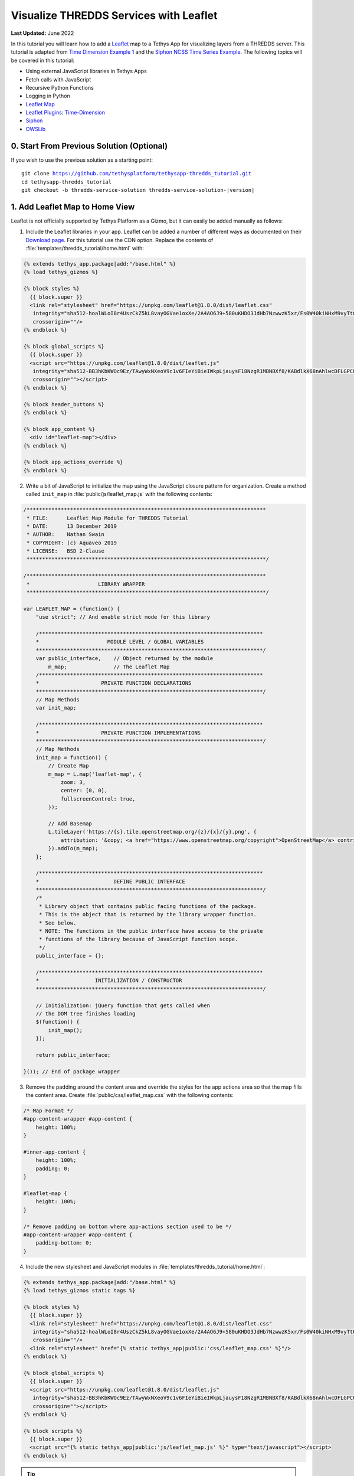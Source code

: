 ***************************************
Visualize THREDDS Services with Leaflet
***************************************

**Last Updated:** June 2022

In this tutorial you will learn how to add a `Leaflet <https://leafletjs.com/>`_ map to a Tethys App for visualizing layers from a THREDDS server. This tutorial is adapted from `Time Dimension Example 1 <https://github.com/socib/Leaflet.TimeDimension/blob/master/examples/js/example1.js>`_ and the `Siphon NCSS Time Series Example <https://unidata.github.io/siphon/latest/examples/ncss/NCSS_Timeseries_Examples.html#sphx-glr-examples-ncss-ncss-timeseries-examples-py>`_. The following topics will be covered in this tutorial:

* Using external JavaScript libraries in Tethys Apps
* Fetch calls with JavaScript
* Recursive Python Functions
* Logging in Python
* `Leaflet Map <https://leafletjs.com/>`_
* `Leaflet Plugins <https://leafletjs.com/plugins.html>`_: `Time-Dimension <https://github.com/socib/Leaflet.TimeDimension>`_
* `Siphon <https://unidata.github.io/siphon/latest/index.html>`_
* `OWSLib <https://geopython.github.io/OWSLib/>`_

.. figure:: ./resources/visualize_leaflet_solution.png
    :width: 800px
    :align: center


0. Start From Previous Solution (Optional)
==========================================

If you wish to use the previous solution as a starting point:

.. parsed-literal::

    git clone https://github.com/tethysplatform/tethysapp-thredds_tutorial.git
    cd tethysapp-thredds_tutorial
    git checkout -b thredds-service-solution thredds-service-solution-|version|


1. Add Leaflet Map to Home View
===============================

Leaflet is not officially supported by Tethys Platform as a Gizmo, but it can easily be added manually as follows:

1. Include the Leaflet libraries in your app. Leaflet can be added a number of different ways as documented on their `Download page <https://leafletjs.com/download.html>`_. For this tutorial use the CDN option. Replace the contents of :file:`templates/thredds_tutorial/home.html` with:

.. code-block:: html+django

    {% extends tethys_app.package|add:"/base.html" %}
    {% load tethys_gizmos %}

    {% block styles %}
      {{ block.super }}
      <link rel="stylesheet" href="https://unpkg.com/leaflet@1.8.0/dist/leaflet.css"
       integrity="sha512-hoalWLoI8r4UszCkZ5kL8vayOGVae1oxXe/2A4AO6J9+580uKHDO3JdHb7NzwwzK5xr/Fs0W40kiNHxM9vyTtQ=="
       crossorigin=""/>
    {% endblock %}

    {% block global_scripts %}
      {{ block.super }}
      <script src="https://unpkg.com/leaflet@1.8.0/dist/leaflet.js"
       integrity="sha512-BB3hKbKWOc9Ez/TAwyWxNXeoV9c1v6FIeYiBieIWkpLjauysF18NzgR1MBNBXf8/KABdlkX68nAhlwcDFLGPCQ=="
       crossorigin=""></script>
    {% endblock %}

    {% block header_buttons %}
    {% endblock %}

    {% block app_content %}
      <div id="leaflet-map"></div>
    {% endblock %}

    {% block app_actions_override %}
    {% endblock %}

2. Write a bit of JavaScript to initialize the map using the JavaScript closure pattern for organization. Create a method called ``init_map`` in :file:`public/js/leaflet_map.js` with the following contents:

.. code-block:: javascript

    /*****************************************************************************
     * FILE:      Leaflet Map Module for THREDDS Tutorial
     * DATE:      13 December 2019
     * AUTHOR:    Nathan Swain
     * COPYRIGHT: (c) Aquaveo 2019
     * LICENSE:   BSD 2-Clause
     *****************************************************************************/

    /*****************************************************************************
     *                      LIBRARY WRAPPER
     *****************************************************************************/

    var LEAFLET_MAP = (function() {
        "use strict"; // And enable strict mode for this library

        /************************************************************************
        *                      MODULE LEVEL / GLOBAL VARIABLES
        *************************************************************************/
        var public_interface,    // Object returned by the module
            m_map;               // The Leaflet Map
        /************************************************************************
        *                    PRIVATE FUNCTION DECLARATIONS
        *************************************************************************/
        // Map Methods
        var init_map;

        /************************************************************************
        *                    PRIVATE FUNCTION IMPLEMENTATIONS
        *************************************************************************/
        // Map Methods
        init_map = function() {
            // Create Map
            m_map = L.map('leaflet-map', {
                zoom: 3,
                center: [0, 0],
                fullscreenControl: true,
            });

            // Add Basemap
            L.tileLayer('https://{s}.tile.openstreetmap.org/{z}/{x}/{y}.png', {
                attribution: '&copy; <a href="https://www.openstreetmap.org/copyright">OpenStreetMap</a> contributors'
            }).addTo(m_map);
        };

        /************************************************************************
        *                        DEFINE PUBLIC INTERFACE
        *************************************************************************/
        /*
         * Library object that contains public facing functions of the package.
         * This is the object that is returned by the library wrapper function.
         * See below.
         * NOTE: The functions in the public interface have access to the private
         * functions of the library because of JavaScript function scope.
         */
        public_interface = {};

        /************************************************************************
        *                  INITIALIZATION / CONSTRUCTOR
        *************************************************************************/

        // Initialization: jQuery function that gets called when
        // the DOM tree finishes loading
        $(function() {
            init_map();
        });

        return public_interface;

    }()); // End of package wrapper

3. Remove the padding around the content area and override the styles for the app actions area so that the map fills the content area. Create :file:`public/css/leaflet_map.css` with the following contents:

.. code-block:: css

    /* Map Format */
    #app-content-wrapper #app-content {
        height: 100%;
    }

    #inner-app-content {
        height: 100%;
        padding: 0;
    }

    #leaflet-map {
        height: 100%;
    }

    /* Remove padding on bottom where app-actions section used to be */
    #app-content-wrapper #app-content {
        padding-bottom: 0;
    }

4. Include the new stylesheet and JavaScript modules in :file:`templates/thredds_tutorial/home.html`:

.. code-block:: html+django

    {% extends tethys_app.package|add:"/base.html" %}
    {% load tethys_gizmos static tags %}

    {% block styles %}
      {{ block.super }}
      <link rel="stylesheet" href="https://unpkg.com/leaflet@1.8.0/dist/leaflet.css"
       integrity="sha512-hoalWLoI8r4UszCkZ5kL8vayOGVae1oxXe/2A4AO6J9+580uKHDO3JdHb7NzwwzK5xr/Fs0W40kiNHxM9vyTtQ=="
       crossorigin=""/>
      <link rel="stylesheet" href="{% static tethys_app|public:'css/leaflet_map.css' %}"/>
    {% endblock %}

    {% block global_scripts %}
      {{ block.super }}
      <script src="https://unpkg.com/leaflet@1.8.0/dist/leaflet.js"
       integrity="sha512-BB3hKbKWOc9Ez/TAwyWxNXeoV9c1v6FIeYiBieIWkpLjauysF18NzgR1MBNBXf8/KABdlkX68nAhlwcDFLGPCQ=="
       crossorigin=""></script>
    {% endblock %}

    {% block scripts %}
      {{ block.super }}
      <script src="{% static tethys_app|public:'js/leaflet_map.js' %}" type="text/javascript"></script>
    {% endblock %}

.. tip::

    Load the ``static`` library and use the ``static`` tag to reference scripts, stylesheets, and other resources in your ``public`` directory.

5. Remove superfluous navigation links in :file:`templates/thredds_tutorial/base.html`:

.. code-block:: html+django

    {% block app_navigation_items %}
    {% endblock %}

6. Verify that the Leaflet map is now in the app. Browse to `<http://localhost:8000/apps/thredds-tutorial>`_ in a web browser and login if necessary. The leaflet map should appear in the content area of the app and fill it.

2. Create Controls for Selecting Datasets
=========================================

In this step, you'll create controls to allow the user to search for and select a dataset and variable to visualize on the map. THREDDS WMS services provide a number of color ramps and styles out-of-the-box. You'll also create a control for changing the style of the layer.

1. Define gizmos for the dataset selection controls in the ``home`` controller of :file:`controllers.py`. Replace the contents of :file:`controllers.py` with:

.. code-block:: python

    from django.shortcuts import render
    from tethys_sdk.routing import controller
    from tethys_sdk.gizmos import SelectInput


    @controller
    def home(request):
        """
        Controller for the app home page.
        """
        # Retrieve dataset options from the THREDDS service
        datasets = []

        dataset_select = SelectInput(
            display_text='Dataset',
            name='dataset',
            multiple=False,
            options=datasets,
            initial=None,
            select2_options={
                'placeholder': 'Select a dataset',
                'allowClear': False
            }
        )

        variable_select = SelectInput(
            display_text='Variable',
            name='variable',
            multiple=False,
            options=(),
            select2_options={
                'placeholder': 'Select a variable',
                'allowClear': False
            }
        )

        style_select = SelectInput(
            display_text='Style',
            name='style',
            multiple=False,
            options=(),
            select2_options={
                'placeholder': 'Select a style',
                'allowClear': False
            }
        )

        context = {
            'dataset_select': dataset_select,
            'variable_select': variable_select,
            'style_select': style_select,
        }
        return render(request, 'thredds_tutorial/home.html', context)

2. Add the controls to the ``app_navigation_items`` block in :file:`templates/thredds_tutorial/home.html`:

.. code-block:: html+django

    {% block app_navigation_items %}
      <li class="title">Query</li>
      {% gizmo dataset_select %}
      {% gizmo variable_select %}
      {% gizmo style_select %}
    {% endblock %}


3. Left align the section titles in the navigation by adding the following to :file:`public/css/main.css`:

.. code-block:: css

    #app-content-wrapper #app-content #app-navigation .nav li.title {
        padding-left: 0;
    }

4. Verify that the controls are in the app and functioning properly. Browse to `<http://localhost:8000/apps/thredds-tutorial>`_ in a web browser and login if necessary. There should be three controls in the app navigation area on the left: **Dataset**, **Variable**, and **Style**.

.. tip::

    If the app navigation window is not open, use the hamburger menu next to the app icon to open it.

3. Initialize Dataset Select Control
====================================

At this point the select controls are empty and don't do anything. In this step, you'll query the THREDDS service to populate the dataset select control with a list of available datasets to visualize. You'll narrow the query to only those datasets that have the WMS service enabled.

1. Create a new Python module :file:`thredds_methods.py` with the following contents:

.. code-block:: python

    def parse_datasets(catalog):
        """
        Collect all available datasets that have the WMS service enabled.

        Args:
            catalog(siphon.catalog.TDSCatalog): A Siphon catalog object bound to a valid THREDDS service.

        Returns:
            list<2-tuple<dataset_name, wms_url>: One 2-tuple for each dataset.
        """
        datasets = []

        for dataset_name, dataset_obj in catalog.datasets.items():
            dataset_wms_url = dataset_obj.access_urls.get('wms', None)
            if dataset_wms_url:
                datasets.append((dataset_name, f'{dataset_name};{dataset_wms_url}'))

        for _, catalog_obj in catalog.catalog_refs.items():
            d = parse_datasets(catalog_obj.follow())
            datasets.extend(d)

        return datasets

.. note::

    This function is recursive, meaning it calls itself. Since THREDDS datasets can be located at arbitrary paths, sometimes nested in deep folder hierarchies, the function needs to be able to follow the paths down to find all the datasets. In this case, it searches for both datasets and new catalogs. When it encounters a new catalog, it calls itself again, initiating a search for dataset and new catalogs at that level. The dataset are collected and returned back up the call stack.

.. tip::

    Depending on the size of the catalog and the connection speed, this function can take quite bit of time to parse all of the datasets. This can be especially annoying when developing. One strategy to deal with slow catalog services during development is to temporarily mock the data.

    If you print the data returned by the function and copy it into a temporary variable, you can have the function return that instead. Then the function will run instantaneously during development. Don't forget to change the code back when you are done.

    Mocking the data look something like this:

    .. code-block:: python

        temp_datasets = [('Full Collection (Reference / Forecast Time) Dataset',
                          'Full Collection (Reference / Forecast Time) '
                          'Dataset;https://thredds.ucar.edu/thredds/wms/grib/NCEP/GFS/Global_0p5deg/TwoD'),
                         ('Best GFS Half Degree Forecast Time Series',
                          'Best GFS Half Degree Forecast Time '
                          'Series;https://thredds.ucar.edu/thredds/wms/grib/NCEP/GFS/Global_0p5deg/Best'),
                         ('Latest Collection for GFS Half Degree Forecast',
                          'Latest Collection for GFS Half Degree Forecast;https://thredds.ucar.edu/thredds/wms/grib/NCEP/GFS/Global_0p5deg/GFS_Global_0p5deg_20200228_0000.grib2')]


        def parse_datasets(catalog):
            """
            Collect all available datasets that have the WMS service enabled.

            Args:
                catalog(siphon.catalog.TDSCatalog): A Siphon catalog object bound to a valid THREDDS service.

            Returns:
                list<2-tuple<dataset_name, wms_url>: One 2-tuple for each dataset.
            """
            # datasets = []
            #
            # for dataset_name, dataset_obj in catalog.datasets.items():
            #     dataset_wms_url = dataset_obj.access_urls.get('wms', None)
            #     if dataset_wms_url:
            #         datasets.append((dataset_name, f'{dataset_name};{dataset_wms_url}'))
            #
            # for _, catalog_obj in catalog.catalog_refs.items():
            #     d = parse_datasets(catalog_obj.follow())
            #     datasets.extend(d)
            #
            # return datasets
            # TODO: DON'T FORGET TO UNCOMMENT
            return temp_datasets

    Handling the slow connection or large catalog problem in production is trickier. One option would be to implement a cache. A simple caching mechanism could be implemented by writing the results to a file the first time the function is called and then loading the results from that file every time after that. This introduces new problem though: how do you update the cache when the catalog updates?

    If your app requires only a specific subset of datasets and the entire THREDDS catalog, then it would probably be better to provide a list of hard-coded datasets, similar to what was done in the Google Earth Engine tutorial. How you handle this problem is ultimately dependent on the needs of your application.


2. Modify the ``home`` controller in :file:`controllers.py` to call the ``parse_datasets`` function to get a list of all datasets available on the THREDDS service:

.. code-block:: python

    from django.shortcuts import render
    from tethys_sdk.routing import controller
    from tethys_sdk.gizmos import SelectInput
    from .app import ThreddsTutorial as app
    from .thredds_methods import parse_datasets

.. code-block:: python

    @controller
    def home(request):
        """
        Controller for the app home page.
        """
        catalog = app.get_spatial_dataset_service(app.THREDDS_SERVICE_NAME, as_engine=True)

        # Retrieve dataset options from the THREDDS service
        print('Retrieving Datasets...')
        datasets = parse_datasets(catalog)
        initial_dataset_option = datasets[0]
        from pprint import pprint
        pprint(datasets)
        pprint(initial_dataset_option)

        dataset_select = SelectInput(
            display_text='Dataset',
            name='dataset',
            multiple=False,
            options=datasets,
            initial=initial_dataset_option,
            select2_options={
                'placeholder': 'Select a dataset',
                'allowClear': False
            }
        )

        ...

.. tip::

    If you encounter HTTPS/SSL verification issues (e.g. due to using a self-signed SSL certificate during development), you may want to disable SSL verification of the THREDDS catalog engine. To do so, import the Siphon session manager and then set the ``verify`` setting to ``False`` before retrieving your catalog engine:

    .. code-block:: python

        from siphon.http_util import session_manager
        session_manager.set_session_options(verify=False)
        catalog = app.get_spatial_dataset_service('my_thredds_service', as_engine=True)

    .. warning::

        DO NOT DISABLE SSL VERIFICATION FOR APPS IN PRODUCTION.

3. Verify that ``home`` controller is using the new ``parse_dataset`` function to find THREDDS datasets. Browse to `<http://localhost:8000/apps/thredds-tutorial>`_ in a web browser and login if necessary. After the home page loads, inspect the log messages in the terminal where Tethys is running. The ``pprint`` calls in our controller should print the object being returned from the ``parse_dataset`` function in the terminal. It should also populate the options for the **Dataset** control.

4. Create Endpoint for Getting Available WMS Layers
===================================================

Each time a new dataset is selected, the options in the variable and style controls need to be updated to match the variables and styles of the new dataset. This information can be found by querying the WMS endpoint of the dataset provided by THREDDS. Querying the WMS endpoint is most easily accomplished by using the `OWSLib <https://geopython.github.io/OWSLib/>`_ Python library. In this step you will implement a new controller that will use OWSLib to retrieve the information and call it using ``fetch`` anytime a new dataset is selected.

1. Add the following ``get_layers_for_wms`` function to :file:`thredds_methods.py`:

.. code-block:: python

    from owslib.wms import WebMapService

.. code-block:: python

    def get_layers_for_wms(wms_url):
        """
        Retrieve metadata from a WMS service including layers, available styles, and the bounding box.

        Args:
            wms_url(str): URL to the WMS service endpoint.

        Returns:
            dict<layer_name:dict<styles,bbox>>: A dictionary with a key for each WMS layer available and a dictionary value containing metadata about the layer.
        """
        wms = WebMapService(wms_url)
        layers = wms.contents
        from pprint import pprint
        print('WMS Contents:')
        pprint(layers)

        layers_dict = dict()
        for layer_name, layer in layers.items():
            layer_styles = layer.styles
            layer_bbox = layer.boundingBoxWGS84
            leaflet_bbox = [[layer_bbox[1], layer_bbox[0]], [layer_bbox[3], layer_bbox[2]]]
            layers_dict.update({
                layer_name: {
                    'styles': layer_styles,
                    'bbox': leaflet_bbox
                }
            })

        print('Layers Dict:')
        pprint(layers_dict)
        return layers_dict

.. tip::

    If you encounter HTTPS/SSL verification issues (e.g. due to using a self-signed SSL certificate during development), you may want to disable SSL verification of the ``WebMapService`` engine. To do so, import the OWSLib ``Authentication`` class and create an ``auth`` object with ``verify`` set to ``False``. Then pass this ``auth`` object to the ``WebMapService`` constructor:

    .. code-block:: python

        from owslib.util import Authentication
        auth = Authentication(verify=False)
        wms = WebMapService(wms_url, auth=auth)

    .. note::

        At the time of writing there was an open issue with the ``verify`` parameter of an ``Authentication`` object being negated when set to ``False``, making this work around not work. See: `OWSLib Issue 609 <https://github.com/geopython/OWSLib/issues/609>`_.

    .. warning::

        DO NOT DISABLE SSL VERIFICATION FOR APPS IN PRODUCTION.

2. Create the ``get_wms_layers`` controller in :file:`controllers.py`:

.. code-block:: python

    from django.http import HttpResponseNotAllowed, JsonResponse
    from .thredds_methods import parse_datasets, get_layers_for_wms

.. code-block:: python

    @controller
    def get_wms_layers(request):
        json_response = {'success': False}

        if request.method != 'GET':
            return HttpResponseNotAllowed(['GET'])

        try:
            wms_url = request.GET.get('wms_url', None)

            print(f'Retrieving layers for: {wms_url}')
            layers = get_layers_for_wms(wms_url)

            json_response.update({
                'success': True,
                'layers': layers
            })

        except Exception:
            json_response['error'] = f'An unexpected error has occurred. Please try again.'

        return JsonResponse(json_response)

5. Stub Out the Variable and Style Control JavaScript Methods
=============================================================

In this step you will use the new ``get-wms-layers`` endpoint to get a list of layers and their attributes (e.g. styles) to update the variable and style controls.

1. Add the following new variables to the *MODULE LEVEL / GLOBAL VARIABLES* section of :file:`public/js/leafet_map.js`:

.. code-block:: javascript

    var m_layer_meta,        // Map of layer metadata indexed by variable
        m_curr_dataset,      // The current selected dataset
        m_curr_variable,     // The current selected variable/layer
        m_curr_style,        // The current selected style
        m_curr_wms_url;      // The current WMS url


2. Add the following module function declarations to the *PRIVATE FUNCTION DECLARATIONS* section of :file:`public/js/leafet_map.js`:

.. code-block:: javascript

    // Control Methods
    var init_controls, update_variable_control, update_style_control;

3. Add the following module function stubs to the *PRIVATE FUNCTION IMPLEMENTATIONS* section of :file:`public/js/leafet_map.js`, just below the ``init_map`` method:

.. code-block:: javascript

    // Control Methods
    init_controls = function() {
        console.log('Initializing controls...');
    };

    // Query the current WMS for available layers and add them to the variable control
    update_variable_control = function() {
        console.log('Updating variable control...');
    };

    // Update the available style options on the style control
    update_style_control = function() {
        console.log('Updating style control...');
    };

.. note::

    These functions are method stubs that will be implemented in the following steps.

4. Call the ``init_controls`` method when the module initializes. **Replace** the *INITIALIZATION / CONSTRUCTOR* section of :file:`public/js/leafet_map.js` with the following updated implementation:

.. code-block:: javascript

    /************************************************************************
    *                  INITIALIZATION / CONSTRUCTOR
    *************************************************************************/

    // Initialization: jQuery function that gets called when
    // the DOM tree finishes loading
    $(function() {
        init_map();
        init_controls();
    });

6. Implement Variable and Style Control Methods
===============================================

In this step you will implement the dataset controll JavaScript methods in :file:`public/js/leaflet_map.js`.

Here is a brief explanation of each method that will be implemented in this step:

* **init_controls**: adds on-change handlers for each control so that you can implement the logic that happens whenever a control is changed. Called when the module initializes after page load.
* **update_variable_control**: will call the new ``get-wms-layers`` endpoint and create new select options for the variable control with the returned list of layers. It will also save the layer data for use by other methods.
* **update_style_control**: will use the saved layer metadata to generate style options for the style select.

1. **Replace** the ``init_controls`` method stub in :file:`public/js/leaflet_map.js` with the following implementation:

.. code-block:: javascript

    init_controls = function() {
        // Define what happens when the dataset select input changes
        $('#dataset').on('change', function() {
            let dataset_wms = $('#dataset').val();
            let dataset_wms_parts = dataset_wms.split(';');
            m_curr_dataset = dataset_wms_parts[0];
            m_curr_wms_url = dataset_wms_parts[1];

            // Update variable control with layers provided by the new WMS
            update_variable_control();
        });

        // Define what happens when the variable select input changes
        $('#variable').on('change', function() {
            m_curr_variable = $('#variable').val();

            // Update the styles
            update_style_control();
        });

        // Define what happens when the style select input changes
        $('#style').on('change', function() {
            m_curr_style = $('#style').val();
        });

        $('#dataset').trigger('change');
    };

2. **Replace** the ``update_variable_control`` method stub in :file:`public/js/leaflet_map.js` with the following implementation:

.. code-block:: javascript

    update_variable_control = function() {
        // Use REST endpoint to get WMS layers
        fetch('./get-wms-layers/?' + new URLSearchParams({'wms_url': m_curr_wms_url}))
          .then((response) => response.json())
          .then((data) => {
            if (!data.success) {
                console.log('An unexpected error occurred!');
                return;
            }

            // Clear current variable select options
            $('#variable').select2().empty();

            // Save layer metadata
            m_layer_meta = data.layers;

            // Create new variable select options
            let first_option = true;
            for (var layer in data.layers) {
                if (first_option) {
                    m_curr_variable = layer;
                }

                let new_option = new Option(layer, layer, first_option, first_option);
                $('#variable').append(new_option);
                first_option = false;
            }

            // Trigger a change to refresh the select box
            $('#variable').trigger('change');
          });
    };


3. **Replace** the ``update_style_control`` method stub in :file:`public/js/leaflet_map.js` with the following implementation:

.. code-block:: javascript

    update_style_control = function() {
        let first_option = true;
        for (var style in m_layer_meta[m_curr_variable].styles) {
            if (first_option) {
                m_curr_style = style;
            }

            let new_option = new Option(style, style, first_option, first_option);
            $('#style').append(new_option);
            first_option = false;
        }

        $('#style').trigger('change');
    };

4. Verify that the **Variable** and **Style** controls are updated properly when the dataset changes. Browse to `<http://localhost:8000/apps/thredds-tutorial>`_ in a web browser and login if necessary. Use the **Dataset** control to select a new dataset and verify that the **Variable** and **Style** options update accordingly. Inspect the terminal where Tethys is running to see the output from the print statement we added for debugging in Step 4.

7. Add Time-Dimension Plugin to Leaflet Map
===========================================

Many of the datasets hosted on THREDDS servers have time as a dimension. In this step you will add the Time-Dimension plugin to the Leaflet map so that it can visualize data with the time dimension. The plugin adds a time slider control to the map and provides a way to load and visualize WMS layers with a time dimension.

1. Include the `Time-Dimension <https://github.com/socib/Leaflet.TimeDimension>`_ Leaflet plugin libraries to :file:`templates/thredds_tutorial/home.html`:

.. code-block:: html+django

    {% block styles %}
      {{ block.super }}
      <link rel="stylesheet" href="https://unpkg.com/leaflet@1.8.0/dist/leaflet.css"
       integrity="sha512-hoalWLoI8r4UszCkZ5kL8vayOGVae1oxXe/2A4AO6J9+580uKHDO3JdHb7NzwwzK5xr/Fs0W40kiNHxM9vyTtQ=="
       crossorigin=""/>
      <link rel="stylesheet" href="https://cdn.jsdelivr.net/npm/leaflet-timedimension@1.1.1/dist/leaflet.timedimension.control.min.css" />
      <link rel="stylesheet" href="{% static tethys_app|public:'css/leaflet_map.css' %}"/>
    {% endblock %}

    {% block global_scripts %}
      {{ block.super }}
      <script src="https://unpkg.com/leaflet@1.8.0/dist/leaflet.js"
       integrity="sha512-BB3hKbKWOc9Ez/TAwyWxNXeoV9c1v6FIeYiBieIWkpLjauysF18NzgR1MBNBXf8/KABdlkX68nAhlwcDFLGPCQ=="
       crossorigin=""></script>
      <script type="text/javascript" src="https://cdn.jsdelivr.net/npm/iso8601-js-period@0.2.1/iso8601.min.js"></script>
      <script type="text/javascript" src="https://cdn.jsdelivr.net/npm/leaflet-timedimension@1.1.1/dist/leaflet.timedimension.min.js"></script>
    {% endblock %}

2. Enable the Time Dimension control when initializing the map by **replacing** the ``init_map`` method in :file:`public/js/leaflet_map.js` with this updated implementation:

.. code-block:: javascript

    init_map = function() {
        // Create Map
        m_map = L.map('leaflet-map', {
            zoom: 3,
            center: [0, 0],
            fullscreenControl: true,
            timeDimension: true,
            timeDimensionControl: true
        });

        // Add Basemap
        L.tileLayer('https://{s}.tile.openstreetmap.org/{z}/{x}/{y}.png', {
            attribution: '&copy; <a href="https://www.openstreetmap.org/copyright">OpenStreetMap</a> contributors'
        }).addTo(m_map);
    };

3. Verify that the Time-Dimension control is enabled. Browse to `<http://localhost:8000/apps/thredds-tutorial>`_ in a web browser and login if necessary. There should now be a time slider control at the bottom of the map.

8. Add Selected Dataset Layer to Map
====================================

In this step, you'll create the ``update_layer`` method that will add the THREDDS dataset WMS layer to the Leaflet map.

1. Add the following new variables to the *MODULE LEVEL / GLOBAL VARIABLES* section of :file:`public/js/leafet_map.js`:

.. code-block:: javascript

    var m_layer,             // The layer
        m_td_layer;          // The Time-Dimension layer

2. Add the following module function declarations to the *PRIVATE FUNCTION DECLARATIONS* section of :file:`public/js/leafet_map.js`:

.. code-block:: javascript

    var update_layer;

3. **Insert** the ``update_layer`` method just after the ``init_map`` method in :file:`public/js/leaflet_map.js`:

.. code-block:: javascript

    update_layer = function() {
        if (m_td_layer) {
            m_map.removeLayer(m_td_layer);
        }

        // Layer
        m_layer = L.tileLayer.wms(m_curr_wms_url, {
            layers: m_curr_variable,
            format: 'image/png',
            transparent: true,
            colorscalerange: '250,350',  // Hard-coded color scale range won't work for all layers
            abovemaxcolor: "extend",
            belowmincolor: "extend",
            numcolorbands: 100,
            styles: m_curr_style
        });

        // Wrap WMS layer in Time Dimension Layer
        m_td_layer = L.timeDimension.layer.wms(m_layer, {
            updateTimeDimension: true
        });

        // Add Time-Dimension-Wrapped WMS layer to the Map
        m_td_layer.addTo(m_map);
    };

4. Call the ``update_layer`` method when the style changes. **Replace** the on-change handler for the *style control* (i.e. ``$('#style').on('change', ...);``) defined in the ``init_controls`` method in :file:`public/js/leaflet_map.js` with this updated implementation:

.. code-block:: javascript

    // Define what happens when the style select input changes
    $('#style').on('change', function() {
        m_curr_style = $('#style').val();

        // Update the layer with the new styles
        update_layer();
    });

.. note:

    The style is changed not only when the user selects a new style, but also whenever the dataset or variable changes. Consequently, the ``update_layer`` method will be called anytime the dataset, variable, or style controls changes.

5. Use the bounding box retrieved from the WMS service to automatically frame the selected layer on the map. **Replace** the on-change handler for the *variable control* (i.e. ``$('#variable').on('change', ...);``) defined in the ``init_controls`` method with this updated implementation:

.. code-block:: javascript

    $('#variable').on('change', function() {
        m_curr_variable = $('#variable').val();

        // Update the styles
        update_style_control();

        // Zoom to the bounding box of the new layer
        let bbox = m_layer_meta[m_curr_variable].bbox;
        m_map.fitBounds(bbox);
    });

5. Verify that the layers show up on the map. Browse to `<http://localhost:8000/apps/thredds-tutorial>`_ in a web browser and login if necessary. Select the "Best GFS Half Degree Forecast Time Series" dataset using the **Dataset** control to test a time-varying layer. Press the **Play** button on the Time-Dimension control to animate the layer.

9. Implement Legend for Layers
==============================

The THREDDS implementation of the WMS standard includes support for the ``GetLayerGraphic`` request. In this step you'll use this request to generate a legend image for the layer and style selected.

1. Add an HTML element for the legend just under the dataset select controls to :file:`templates/thredds_tutorial/home.html`:

.. code-block:: html+django

    {% block app_navigation_items %}
      <li class="title">Query</li>
      {% gizmo dataset_select %}
      {% gizmo variable_select %}
      {% gizmo style_select %}
      <div id="legend">
      </div>
    {% endblock %}

2. Add the following module function declarations to the *PRIVATE FUNCTION DECLARATIONS* section of :file:`public/js/leafet_map.js`:

.. code-block:: javascript

    // Legend Methods
    var update_legend, clear_legend;

3. To display the legend image, simply add an image element and set the ``src`` attribute to the ``GetLegendGraphic`` request URL. **Add** the ``update_legend`` method after the ``update_style_control`` method in :file:`public/js/leaflet_map.js`:

.. code-block:: javascript

    // Legend Methods
    update_legend = function() {
        let legend = m_layer_meta[m_curr_variable].styles[m_curr_style].legend;
        $('#legend').html('<li class="title">Legend<h1></li><img src="' + legend + '">');
    };

4. Clearing the legend is just a matter of removing the image element. **Add** the ``clear_legend`` method after the ``update_legend`` method in :file:`public/js/leaflet_map.js`:

.. code-block:: javascript

    clear_legend = function() {
        $('#legend').html('');
    };

5. **Replace** the ``update_layer`` method in :file:`public/js/leaflet_map.js` with the following implementation. ``update_layer`` will now call the ``clear_legend`` and ``update_legend`` methods before and after updating the layer, respectively:

.. code-block:: javascript

    update_layer = function() {
        if (m_td_layer) {
            m_map.removeLayer(m_td_layer);
        }

        // Clear the legend
        clear_legend();

        // Layer
        m_layer = L.tileLayer.wms(m_curr_wms_url, {
            layers: m_curr_variable,
            format: 'image/png',
            transparent: true,
            colorscalerange: '250,350',  // Hard-coded color scale range won't work for all layers
            abovemaxcolor: "extend",
            belowmincolor: "extend",
            numcolorbands: 100,
            styles: m_curr_style
        });

        // Wrap WMS layer in Time Dimension Layer
        m_td_layer = L.timeDimension.layer.wms(m_layer, {
            updateTimeDimension: true
        });

        // Add Time-Dimension-Wrapped WMS layer to the Map
        m_td_layer.addTo(m_map);

        // Update the legend graphic
        update_legend();
    };

6. Verify that the legend has been added to the app. Browse to `<http://localhost:8000/apps/thredds-tutorial>`_ in a web browser and login if necessary. The legend should appear under the Query controls in the navigation window on the left. Change the style and verify that the legend updates accordingly.

10. Implement a Map Loading Indicator
=====================================

Depending on the speed of the THREDDS server and the user's internet connection, loading the layers on the map may take some time. In this step you'll add a loading indicator so that the user knows when the app is working on loading layers.

1. Download this :download:`animated map loading image <./resources/map-loader.gif>` or find one that you like and save it to the :file:`public/images` directory.

2. Create a new stylesheet called :file:`public/css/loader.css` with styles for the loader elements:

.. code-block:: css

    #loader {
        display: none;
        position: absolute;
        top: calc(50vh - 185px);
        left: calc(50vw - 186px);
    }

    #loader img {
        border-radius: 10%;
        box-shadow: 0 0 10px rgba(0, 0, 0, 0.2);
    }

    #loader.show {
        display: block;
    }

.. note::

    The loading image is set to be hidden by default (``display: none;``). However, if the ``show`` class is added to the loading image it will appear (``display: block``). You can test this by inspecting the page, finding the ``#loader`` element and adding or removing the ``show`` class manually.

3. Include the new :file:`public/css/loader.css` and add the image to the ``after_app_content`` block of the :file:`templates/thredds_tutorial/home.html` template:

.. code-block:: html+django

    {% block styles %}
      {{ block.super }}
      <link rel="stylesheet" href="https://unpkg.com/leaflet@1.8.0/dist/leaflet.css"
       integrity="sha512-hoalWLoI8r4UszCkZ5kL8vayOGVae1oxXe/2A4AO6J9+580uKHDO3JdHb7NzwwzK5xr/Fs0W40kiNHxM9vyTtQ=="
       crossorigin=""/>
      <link rel="stylesheet" href="https://cdn.jsdelivr.net/npm/leaflet-timedimension@1.1.1/dist/leaflet.timedimension.control.min.css" />
      <link rel="stylesheet" href="{% static tethys_app|public:'css/leaflet_map.css' %}"/>
      <link rel="stylesheet" href="{% static tethys_app|public:'css/loader.css' %}" />
    {% endblock %}

.. code-block:: html+django

    {% block after_app_content %}
      <div id="loader">
        <img src="{% static tethys_app|public:'images/map-loader.gif' %}">
      </div>
    {% endblock %}

4. Add the following module function declarations to the *PRIVATE FUNCTION DECLARATIONS* section of :file:`public/js/leafet_map.js`:

.. code-block:: javascript

    // Loader Methods
    var show_loader, hide_loader;

5. **Add** the ``show_loader`` and ``hide_loader`` methods after the ``clear_legend`` method in :file:`public/js/leaflet_map.js`:

.. code-block:: javascript

    // Loader Methods
    show_loader = function() {
        $('#loader').addClass('show');
    };

    hide_loader = function() {
        $('#loader').removeClass('show');
    };

.. note::

     The ``show_loader`` and ``hide_loader`` methods are very simple, because all they need to do is add or remove the ``show`` class to the ``#loader`` element. The style definitions in :file:`public/css/loader.css` handle the rest.

6. Bind the ``show_loader`` and ``hide_loader`` methods to the tile loading events of the layer when it is created. **Replace** the ``update_layer`` method in :file:`public/js/leaflet_map.js` with this updated implementation:

.. code-block:: javascript

    update_layer = function() {
        if (m_td_layer) {
            m_map.removeLayer(m_td_layer);
        }

        // Clear the legend
        clear_legend();

        // Layer
        m_layer = L.tileLayer.wms(m_curr_wms_url, {
            layers: m_curr_variable,
            format: 'image/png',
            transparent: true,
            colorscalerange: '250,350',  // Hard-coded color scale range won't work for all layers
            abovemaxcolor: "extend",
            belowmincolor: "extend",
            numcolorbands: 100,
            styles: m_curr_style
        });

        // Wrap WMS layer in Time Dimension Layer
        m_td_layer = L.timeDimension.layer.wms(m_layer, {
            updateTimeDimension: true
        });

        // Add events for loading
        m_layer.on('loading', function() {
            show_loader();
        });

        m_layer.on('load', function() {
            hide_loader();
        });

        // Add Time-Dimension-Wrapped WMS layer to the Map
        m_td_layer.addTo(m_map);

        // Update the legend graphic
        update_legend();
    };

.. note::

    The ``loading`` event is called whenever tile layers start loading and the ``load`` event is called when the visible tiles of a tile layer have finished loading. See: `TileLayer.WMS reference <https://leafletjs.com/reference-1.6.0.html#tilelayer-wms>`_.

7. Also show the map loader when the variable control is updating (the ``fetch`` call to get the WMS layers could take some time to run). **Replace** the ``update_variable_control`` method in :file:`public/js/leaflet_map.js` with the following updated implementation:

.. code-block:: javascript

    update_variable_control = function() {
        // Show loader
        show_loader();

        // Use REST endpoint to get WMS layers
        fetch('./get-wms-layers/?' + new URLSearchParams({'wms_url': m_curr_wms_url}))
          .then((response) => response.json())
          .then((data) => {
            if (!data.success) {
                console.log('An unexpected error occurred!');
                return;
            }

            // Clear current variable select options
            $('#variable').select2().empty();

            // Save layer metadata
            m_layer_meta = data.layers;

            // Create new variable select options
            let first_option = true;
            for (var layer in data.layers) {
                if (first_option) {
                    m_curr_variable = layer;
                }

                let new_option = new Option(layer, layer, first_option, first_option);
                $('#variable').append(new_option);
                first_option = false;
            }

            // Trigger a change to refresh the select box
            $('#variable').trigger('change');

            // Hide the loader
            hide_loader();
          });
    };

11. Clean Up
============

During development it is common to use print statements. Rather than delete these when you are done, turn them into log statements so that you can use them for debugging in the future.

1. Use the Python logging module to setup logging in :file:`controllers.py`:

.. code-block:: python

    import logging

    log = logging.getLogger(__name__)

2. Replace ``print`` and ``pprint`` calls with log statements in :file:`controllers.py`:

.. code-block:: python

    @controller
    def home(request):
        """
        Controller for the app home page.
        """
        catalog = app.get_spatial_dataset_service(app.THREDDS_SERVICE_NAME, as_engine=True)

        # Retrieve dataset options from the THREDDS service
        log.info('Retrieving Datasets...')
        datasets = parse_datasets(catalog)
        initial_dataset_option = datasets[0]
        log.debug(datasets)
        log.debug(initial_dataset_option)

        ...

.. code-block:: python

    @controller
    def get_wms_layers(request):
        json_response = {'success': False}

        if request.method != 'GET':
            return HttpResponseNotAllowed(['GET'])

        try:
            wms_url = request.GET.get('wms_url', None)

            log.info(f'Retrieving layers for: {wms_url}')

            ...

3. Replace ``print`` and ``pprint`` calls with log statements in :file:`thredds_methods.py`:

.. code-block:: python

    import logging

    log = logging.getLogger(__name__)

.. code-block:: python

    def get_layers_for_wms(wms_url):
        """
        Retrieve metadata from a WMS service including layers, available styles, and the bounding box.

        Args:
            wms_url(str): URL to the WMS service endpoint.

        Returns:
            dict<layer_name:dict<styles,bbox>>: A dictionary with a key for each WMS layer available and a dictionary value containing metadata about the layer.
        """
        wms = WebMapService(wms_url)
        layers = wms.contents
        log.debug('WMS Contents:')
        log.debug(layers)

        layers_dict = dict()
        for layer_name, layer in layers.items():
            layer_styles = layer.styles
            layer_bbox = layer.boundingBoxWGS84
            leaflet_bbox = [[layer_bbox[1], layer_bbox[0]], [layer_bbox[3], layer_bbox[2]]]
            layers_dict.update({
                layer_name: {
                    'styles': layer_styles,
                    'bbox': leaflet_bbox
                }
            })

        log.debug('Layers Dict:')
        log.debug(layers_dict)
        return layers_dict

.. tip::

    Logging excessively can impact the performance of your app. Use ``info``, ``error``, and ``warning`` to log minimal, summary information that is useful for monitoring normal operation of the app. Use ``debug`` to log more detailed information to help you assess bugs or other issues with your app without needing to modify the code. In production, the Tethys Portal can be configured to log at different levels of detail using these classifications. See: `Python Logging HOWTO <https://docs.python.org/3.7/howto/logging.html>`_ and :ref:`tethys_configuration`.

12. Test and Verify
===================

Browse to `<http://localhost:8000/apps/thredds-tutorial>`_ in a web browser and login if necessary. Verify the following:

1. A Leaflet map should be loaded on the page with one of the datasets visualized
2. There should be 3 controls in the navigation menu on the left: **Dataset**, **Variable**, and **Style**
3. There should be a legend for the current layer under the control in the navigation menu.
4. The map should feature an animation slider. If the dataset selected has time varying data, the slider should display a time step. Otherwise it will say "Time not available".
5. Select the "Best GFS Half Degree Forecast Time Series" dataset using the **Dataset** control to test a time-varying layer. Press the **Play** button on the Time-Dimension control to animate the layer.

13. Solution
============

This concludes the New App Project portion of the THREDDS Tutorial. You can view the solution on GitHub at `<https://github.com/tethysplatform/tethysapp-thredds_tutorial/tree/thredds-service-solution-3.0>`_ or clone it as follows:

.. parsed-literal::

    git clone https://github.com/tethysplatform/tethysapp-thredds_tutorial.git
    cd tethysapp-thredds_tutorial
    git checkout -b visualize-leaflet-solution visualize-leaflet-solution-|version|
